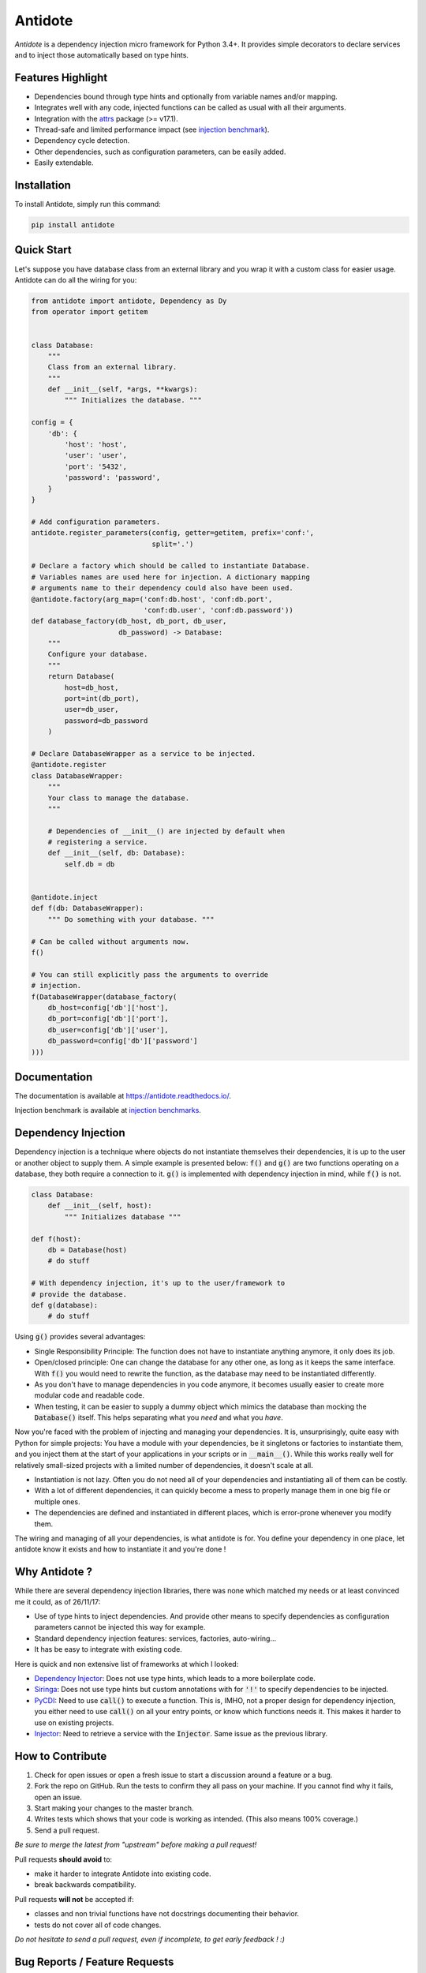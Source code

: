 ********
Antidote
********


.. image:: https://img.shields.io/pypi/v/antidote.svg
  :target: https://pypi.python.org/pypi/antidote

.. image:: https://img.shields.io/pypi/l/antidote.svg
  :target: https://pypi.python.org/pypi/antidote

.. image:: https://img.shields.io/pypi/pyversions/antidote.svg
  :target: https://pypi.python.org/pypi/antidote

.. image:: https://travis-ci.org/Finistere/antidote.svg?branch=master
  :target: https://travis-ci.org/Finistere/antidote

.. image:: https://codecov.io/gh/Finistere/antidote/branch/master/graph/badge.svg
  :target: https://codecov.io/gh/Finistere/antidote

.. image:: https://readthedocs.org/projects/antidote/badge/?version=latest
  :target: http://antidote.readthedocs.io/en/latest/?badge=latest

*Antidote* is a dependency injection micro framework for Python 3.4+.
It provides simple decorators to declare services and to inject those
automatically based on type hints.


Features Highlight
==================


- Dependencies bound through type hints and optionally from variable names
  and/or mapping.
- Integrates well with any code, injected functions can be called as usual
  with all their arguments.
- Integration with the `attrs <http://www.attrs.org/en/stable/>`_ package
  (>= v17.1).
- Thread-safe and limited performance impact (see
  `injection benchmark <https://github.com/Finistere/antidote/blob/master/benchmark.ipynb>`_).
- Dependency cycle detection.
- Other dependencies, such as configuration parameters, can be easily added.
- Easily extendable.


Installation
============


To install Antidote, simply run this command:

.. code-block:: bash

    pip install antidote


Quick Start
===========


Let's suppose you have database class from an external library and you wrap it
with a custom class for easier usage. Antidote can do all the wiring for you:


.. code-block:: python

    from antidote import antidote, Dependency as Dy
    from operator import getitem


    class Database:
        """
        Class from an external library.
        """
        def __init__(self, *args, **kwargs):
            """ Initializes the database. """

    config = {
        'db': {
            'host': 'host',
            'user': 'user',
            'port': '5432',
            'password': 'password',
        }
    }

    # Add configuration parameters.
    antidote.register_parameters(config, getter=getitem, prefix='conf:',
                                 split='.')

    # Declare a factory which should be called to instantiate Database.
    # Variables names are used here for injection. A dictionary mapping
    # arguments name to their dependency could also have been used.
    @antidote.factory(arg_map=('conf:db.host', 'conf:db.port',
                               'conf:db.user', 'conf:db.password'))
    def database_factory(db_host, db_port, db_user,
                         db_password) -> Database:
        """
        Configure your database.
        """
        return Database(
            host=db_host,
            port=int(db_port),
            user=db_user,
            password=db_password
        )

    # Declare DatabaseWrapper as a service to be injected.
    @antidote.register
    class DatabaseWrapper:
        """
        Your class to manage the database.
        """

        # Dependencies of __init__() are injected by default when
        # registering a service.
        def __init__(self, db: Database):
            self.db = db


    @antidote.inject
    def f(db: DatabaseWrapper):
        """ Do something with your database. """

    # Can be called without arguments now.
    f()

    # You can still explicitly pass the arguments to override
    # injection.
    f(DatabaseWrapper(database_factory(
        db_host=config['db']['host'],
        db_port=config['db']['port'],
        db_user=config['db']['user'],
        db_password=config['db']['password']
    )))


Documentation
=============


The documentation is available at
`<https://antidote.readthedocs.io/>`_.

Injection benchmark is available at
`injection benchmarks <https://github.com/Finistere/antidote/blob/master/benchmark.ipynb>`_.


Dependency Injection
====================

Dependency injection is a technique where objects do not instantiate themselves
their dependencies, it is up to the user or another object to supply them. A
simple example is presented below: :code:`f()` and :code:`g()` are two functions
operating on a database, they both require a connection to it. :code:`g()` is
implemented with dependency injection in mind, while :code:`f()` is not.

.. code-block:: python

    class Database:
        def __init__(self, host):
            """ Initializes database """

    def f(host):
        db = Database(host)
        # do stuff

    # With dependency injection, it's up to the user/framework to
    # provide the database.
    def g(database):
        # do stuff


Using :code:`g()` provides several advantages:

- Single Responsibility Principle: The function does not have to instantiate
  anything anymore, it only does its job.
- Open/closed principle: One can change the database for any other one, as long
  as it keeps the same interface. With :code:`f()` you would need to rewrite
  the function, as the database may need to be instantiated differently.
- As you don't have to manage dependencies in you code anymore, it becomes
  usually easier to create more modular code and readable code.
- When testing, it can be easier to supply a dummy object which mimics the
  database than mocking the :code:`Database()` itself. This helps separating
  what you *need* and what you *have*.

Now you're faced with the problem of injecting and managing your dependencies.
It is, unsurprisingly, quite easy with Python for simple projects: You have
a module with your dependencies, be it singletons or factories to instantiate
them, and you inject them at the start of your applications in your scripts or
in :code:`__main__()`. While this works really well for relatively small-sized
projects with a limited number of dependencies, it doesn't scale at all.

- Instantiation is not lazy. Often you do not need all of your dependencies and
  instantiating all of them can be costly.
- With a lot of different dependencies, it can quickly become a mess to
  properly manage them in one big file or multiple ones.
- The dependencies are defined and instantiated in different places, which is
  error-prone whenever you modify them.

The wiring and managing of all your dependencies, is what antidote is for. You
define your dependency in one place, let antidote know it exists and how to
instantiate it and you're done !


Why Antidote ?
==============

While there are several dependency injection libraries, there was none which
matched my needs or at least convinced me it could, as of 26/11/17:

- Use of type hints to inject dependencies. And provide other means to specify
  dependencies as configuration parameters cannot be injected this way for
  example.
- Standard dependency injection features: services, factories, auto-wiring...
- It has be easy to integrate with existing code.

Here is quick and non extensive list of frameworks at which I looked:

- `Dependency Injector <https://github.com/ets-labs/python-dependency-injector>`_:
  Does not use type hints, which leads to a more boilerplate code.
- `Siringa <https://github.com/h2non/siringa>`_: Does not use type hints but
  custom annotations with for :code:`'!'` to specify dependencies to be
  injected.
- `PyCDI <https://github.com/ettoreleandrotognoli/python-cdi>`_: Need to use
  :code:`call()` to execute a function. This is, IMHO, not a proper design for
  dependency injection, you either need to use :code:`call()` on all your entry
  points, or know which functions needs it. This makes it harder to use on
  existing projects.
- `Injector <https://github.com/alecthomas/injector>`_: Need to retrieve a
  service with the :code:`Injector`. Same issue as the previous library.


How to Contribute
=================


1. Check for open issues or open a fresh issue to start a discussion around a
   feature or a bug.
2. Fork the repo on GitHub. Run the tests to confirm they all pass on your
   machine. If you cannot find why it fails, open an issue.
3. Start making your changes to the master branch.
4. Writes tests which shows that your code is working as intended. (This also
   means 100% coverage.)
5. Send a pull request.

*Be sure to merge the latest from "upstream" before making a pull request!*


Pull requests **should avoid** to:

- make it harder to integrate Antidote into existing code.
- break backwards compatibility.

Pull requests **will not** be accepted if:

- classes and non trivial functions have not docstrings documenting their
  behavior.
- tests do not cover all of code changes.


*Do not hesitate to send a pull request, even if incomplete, to get early
feedback ! :)*


Bug Reports / Feature Requests
==============================


Any feedback is always welcome, feel free to submit issues and enhancement
requests ! :)
For any questions, open an issue on Github.


TODO
====


This actually more of a roadmap of features. Those marked with a "(?)" may not
be implemented.

- tags to filter services and retrieve a list of them.
- Add a proper way to test with injector.bind + mocking utility.
- Add possibility for a factory to be aware of the injected variable's name
  annotation. And take it into account for the dependency hash if, and only if,
  it is specified. (?)
- way to restrict services availability, either through tags, different
  containers or injectors, etc... (?)
- proxies (?)
